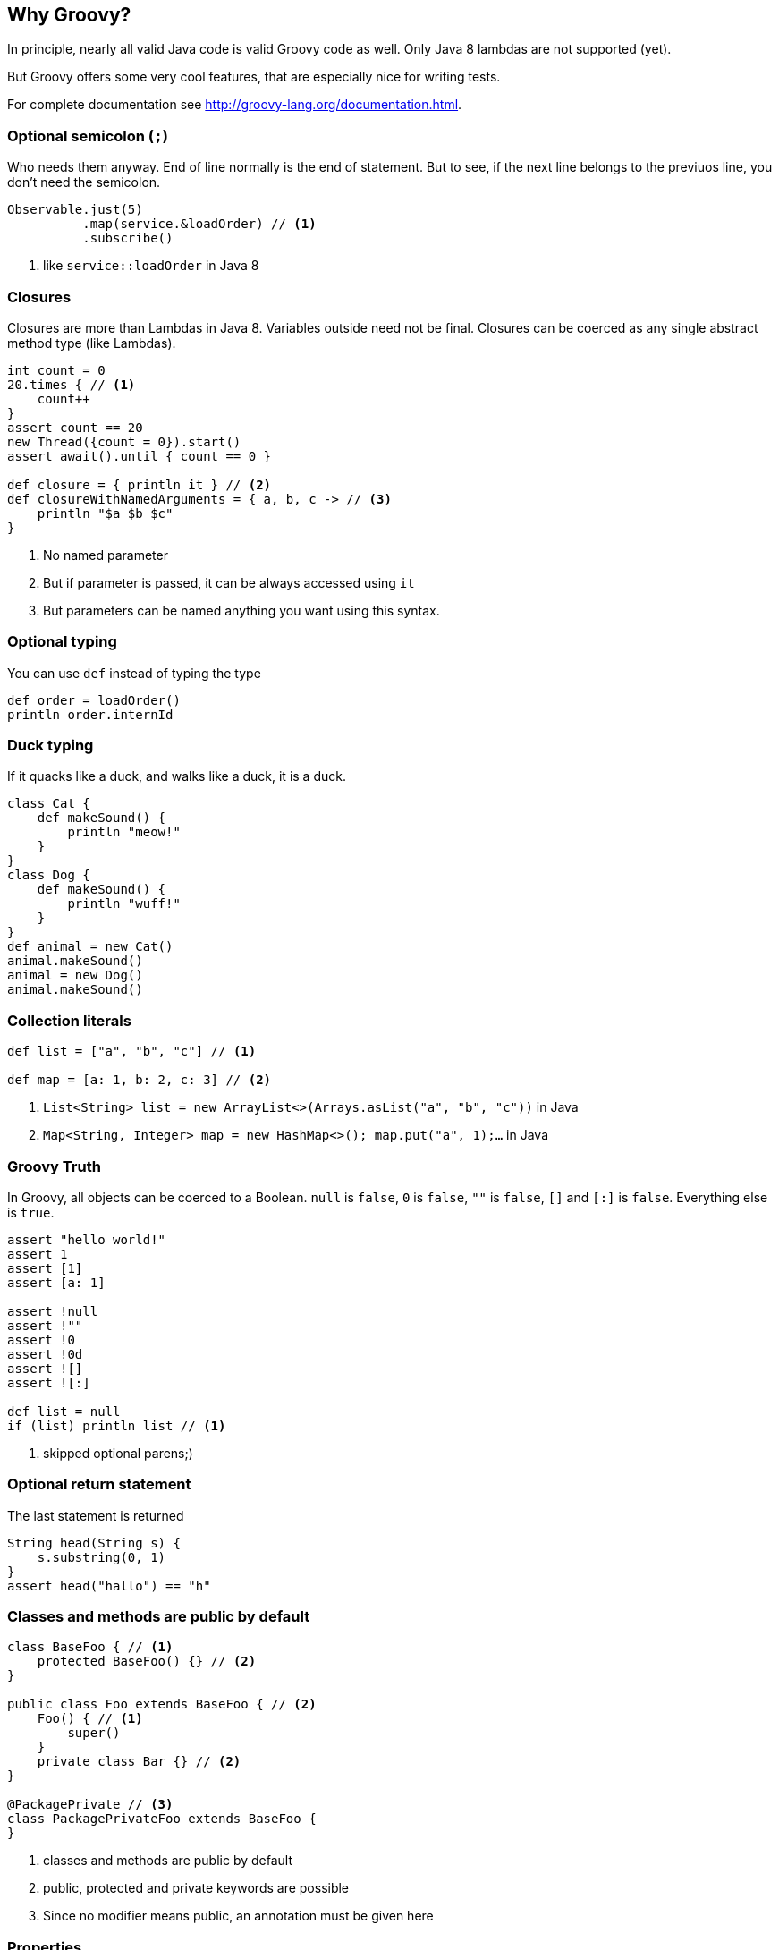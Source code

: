 == Why Groovy?
In principle, nearly all valid Java code is valid Groovy code as well. Only Java 8 lambdas are not supported (yet).

But Groovy offers some very cool features, that are especially nice for writing tests.

For complete documentation see http://groovy-lang.org/documentation.html.

=== Optional semicolon (`;`)
Who needs them anyway. End of line normally is the end of statement. But to see, if the next line belongs to the previuos line, you don't need the semicolon.

[source, groovy]
----
Observable.just(5)
          .map(service.&loadOrder) // <1>
          .subscribe()
----
<1> like `service::loadOrder` in Java 8

=== Closures
Closures are more than Lambdas in Java 8. Variables outside need not be final. Closures can be coerced as any single abstract method type (like Lambdas).

[source, groovy]
----
int count = 0
20.times { // <1>
    count++
}
assert count == 20
new Thread({count = 0}).start()
assert await().until { count == 0 }

def closure = { println it } // <2>
def closureWithNamedArguments = { a, b, c -> // <3>
    println "$a $b $c"
}
----
<1> No named parameter
<2> But if parameter is passed, it can be always accessed using `it`
<3> But parameters can be named anything you want using this syntax.

=== Optional typing
You can use `def` instead of typing the type
[source, groovy]
----
def order = loadOrder()
println order.internId
----

=== Duck typing
If it quacks like a duck, and walks like a duck, it is a duck.

[source, groovy]
----
class Cat {
    def makeSound() {
        println "meow!"
    }
}
class Dog {
    def makeSound() {
        println "wuff!"
    }
}
def animal = new Cat()
animal.makeSound()
animal = new Dog()
animal.makeSound()
----

=== Collection literals
[source, groovy]
----
def list = ["a", "b", "c"] // <1>

def map = [a: 1, b: 2, c: 3] // <2>
----
<1> `List<String> list = new ArrayList<>(Arrays.asList("a", "b", "c"))` in Java
<2> `Map<String, Integer> map = new HashMap<>(); map.put("a", 1);...` in Java

=== Groovy Truth
In Groovy, all objects can be coerced to a Boolean. `null` is `false`,
`0` is `false`, `""` is `false`, `[]` and `[:]` is `false`. Everything
else is `true`.
[source, groovy]
----
assert "hello world!"
assert 1
assert [1]
assert [a: 1]

assert !null
assert !""
assert !0
assert !0d
assert ![]
assert ![:]

def list = null
if (list) println list // <1>
----
<1> skipped optional parens;)

=== Optional return statement
The last statement is returned
[source, groovy]
----
String head(String s) {
    s.substring(0, 1)
}
assert head("hallo") == "h"
----

=== Classes and methods are public by default
[source, groovy]
----
class BaseFoo { // <1>
    protected BaseFoo() {} // <2>
}

public class Foo extends BaseFoo { // <2>
    Foo() { // <1>
        super()
    }
    private class Bar {} // <2>
}

@PackagePrivate // <3>
class PackagePrivateFoo extends BaseFoo {
}
----
<1> classes and methods are public by default
<2> public, protected and private keywords are possible
<3> Since no modifier means public, an annotation must be given here


=== Properties
[source, groovy]
----
class Order {
    String id // <1>
    String externId
}

Order o = new Order()
o.id = "123" // <2>
assert o.id == "123" // <3>
----
<1> getter, setter will be generated
<2> setter will be called
<3> getter will be called

=== Object creation with setter calls
[source, grooovy]
----
Order o = new Order(id: "123", externId: "456") // <1>
----
<1> `Order order = new Order(); order.setId("123"); order.setExternId("456");` in Java

=== Safe dereference operator
[source, groovy]
----
if (order?.shipper?.address?.name1) ... // <1>
----
<1> instead of `if (order != null && order.shipper != null && ...)`

=== Elvis-Operator
[source, groovy]
----
def greeting = service.greeting() ?: "Hello Groovy" // <1>
----
<1> use response from `service.greeting()` if `true` (according to groovy truth); use `"Hello Groovy"` otherwise

Why "Elvis"? Why is :) considered a smiley?

=== Power asserts
[source, groovy]
----
import groovy.transform.*
@ToString
class Order {
    String id // getter, setter will be generated
    String externId
}

Order o = new Order()
o.id = "123" // setter will be called
assert o.id == "12"


Exception thrown

Assertion failed:

assert o.id == "12"
       | |  |
       | |  false
       | 123
       Order(123, null)
----

=== Spread-Dot operator
[source, groovy]
----
List<Order> orders = Service.load()

assert orders*.id.contains("123") // <1>
----
<1> same as `orders.collect { it.id }.contains("123")`

=== String as identifier
[source, groovy]
----
def "a user with permission `login` can login to the system"() {
    ...
}

// instead of
// @Test
// public void aUserWithPermission_login_canLoginToTheSystem() {
//    ...
// }

def string = "abcd"
[size: 4, isEmpty: false].each { method, expectedResult ->
    assert string."$method"() == expectedResult
}
----

=== Equality and identity
In Groovy `==` checks for equality using the `equals` method. To check
for identity, use `is` instead
[source, groovy]
----
assert !(new String("foo").is(new String("foo"))) // <1>
assert new String("foo") == new String("foo") // <2>
----
<1> `.is(other)` is like `==` in Java
<2> `==` in Groovy uses `compareTo(other) == 0`, if `implements Comparable`, `equals(other)` otherwise

=== Dynamic method dispatch
Groovy uses dynamic method dispatch, Java uses static method dispatch.

[source, groovy]
----
def use(Object o) {
    println "got an object"
}
def use(String s) {
    println "got a string"
}
def use(Number n) {
    println "got a number"
}

Object o = "a"
use o

o = 1
use o

o = new Object
use o
----

results in

[source,bash]
----

got a string
got a number
got an object
----

whereas in Java, it would print "got an object" all the time.

=== Everything is an object
For primitive types, the corresponding wrappers are used.

=== Operator overloading
Groovy allows some simple operator overloading. See http://groovy-lang.org/operators.html#Operator-Overloading.

=== Groovy JDK
Groovy enhances the standard JDK with some nice functionality. You could even enhance the JDK with your own methods using extensions. See http://groovy-lang.org/gdk.html

[source, groovy]
----
def testdata = getClass().getResource("/testfile.xml").bytes
service.methodThatNeedsByteArray(testdata)

20.times { println it }
def now = new Date()
def tomorrow = now + 1

assert [1, 2, 3, 4].last() == 4
----

=== `size()` FTW
For all objects, that have a `size()`, `length` or `length()` you can use `size()`.

[source, groovy]
----
int[] array = new int[5]
assert array.size() == 5

def list = [1, 2, 3, 4, 5]
assert list.size() == 5

def string = "12345"
assert string.size() == 5
----

=== Range
[source, groovy]
----
(1..5).each { println it } // <1>
(1..<5).each { println it } // <2>
----
<1> inclusive range, `1 <= i <= 5`
<2> exclusive range, `1 <= i < 5`

=== Collection accessors
[source, groovy]
----
def list = (1..100) as List
assert list[0] == 1    // <1>
assert list[-1] == 100 // <2>

def map = [a: 1, b: 2]
assert map.a == 1
assert map."a" == 1
assert map["a"] == 1
----
<1> positive index, access the element at that position
<2> negative index, count from the end
